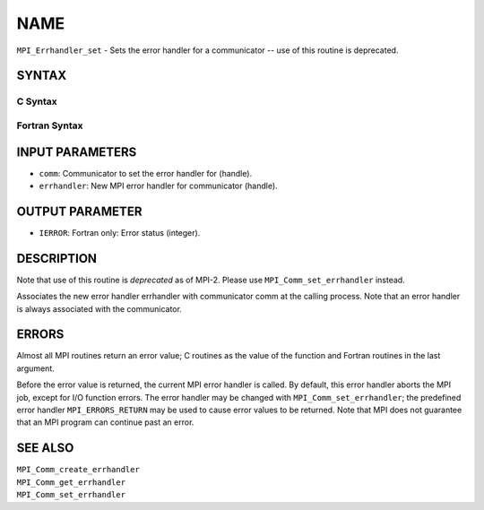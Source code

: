 NAME
~~~~

``MPI_Errhandler_set`` - Sets the error handler for a communicator --
use of this routine is deprecated.

SYNTAX
======

C Syntax
--------

.. code-block:: c
   :linenos:

   #include <mpi.h>
   int MPI_Errhandler_set(MPI_Comm comm, MPI_Errhandler errhandler)

Fortran Syntax
--------------

.. code-block:: fortran
   :linenos:

   INCLUDE 'mpif.h'
   MPI_ERRHANDLER_SET(COMM, ERRHANDLER, IERROR)
   	INTEGER	COMM, ERRHANDLER, IERROR

INPUT PARAMETERS
================

* ``comm``: Communicator to set the error handler for (handle). 

* ``errhandler``: New MPI error handler for communicator (handle). 

OUTPUT PARAMETER
================

* ``IERROR``: Fortran only: Error status (integer). 

DESCRIPTION
===========

Note that use of this routine is *deprecated* as of MPI-2. Please use
``MPI_Comm_set_errhandler`` instead.

Associates the new error handler errhandler with communicator comm at
the calling process. Note that an error handler is always associated
with the communicator.

ERRORS
======

Almost all MPI routines return an error value; C routines as the value
of the function and Fortran routines in the last argument.

Before the error value is returned, the current MPI error handler is
called. By default, this error handler aborts the MPI job, except for
I/O function errors. The error handler may be changed with
``MPI_Comm_set_errhandler``; the predefined error handler ``MPI_ERRORS_RETURN``
may be used to cause error values to be returned. Note that MPI does not
guarantee that an MPI program can continue past an error.

SEE ALSO
========

| ``MPI_Comm_create_errhandler``
| ``MPI_Comm_get_errhandler``
| ``MPI_Comm_set_errhandler``
